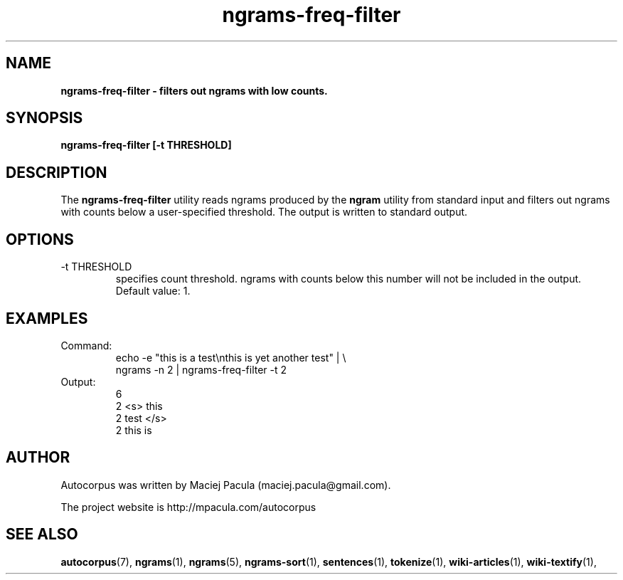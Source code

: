 .TH ngrams-freq-filter 1 "October 16, 2011" "version 1.0" "USER COMMANDS"
.SH NAME
.B ngrams-freq-filter \- filters out ngrams with low counts.

.SH SYNOPSIS
.B ngrams-freq-filter [-t THRESHOLD]

.SH DESCRIPTION 
The 
.B ngrams-freq-filter
utility reads ngrams produced by the 
.B ngram
utility from standard input and filters out ngrams with counts below a
user-specified threshold. The output is written to standard output.

.SH OPTIONS
.TP
\-t THRESHOLD
specifies count threshold. ngrams with counts below this number will
not be included in the output. Default value: 1.

.SH EXAMPLES
.TP
Command:
.nf
echo -e "this is a test\\nthis is yet another test" | \\
ngrams -n 2 | ngrams-freq-filter -t 2
.fi
.TP
Output:
.nf
6
2    <s> this
2    test </s>
2    this is
.fi

.SH AUTHOR
Autocorpus was written by Maciej Pacula (maciej.pacula@gmail.com).

The project website is http://mpacula.com/autocorpus

.SH SEE ALSO
.BR autocorpus (7),
.BR ngrams (1),
.BR ngrams (5),
.BR ngrams-sort (1),
.BR sentences (1),
.BR tokenize (1),
.BR wiki-articles (1),
.BR wiki-textify (1),
